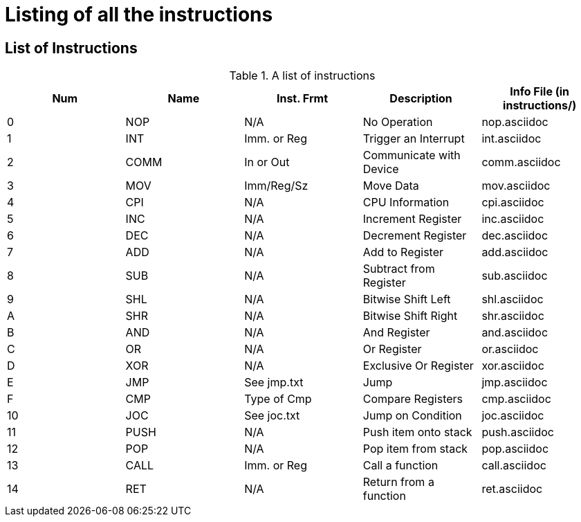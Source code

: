 Listing of all the instructions
===============================

List of Instructions
--------------------

.A list of instructions
[options="header"]
|==================================================================================
| Num | Name | Inst. Frmt  | Description             | Info File (in instructions/)
| 0   | NOP  | N/A         | No Operation            | nop.asciidoc               
| 1   | INT  | Imm. or Reg | Trigger an Interrupt    | int.asciidoc               
| 2   | COMM | In or Out   | Communicate with Device | comm.asciidoc              
| 3   | MOV  | Imm/Reg/Sz  | Move Data               | mov.asciidoc               
| 4   | CPI  | N/A         | CPU Information         | cpi.asciidoc               
| 5   | INC  | N/A         | Increment Register      | inc.asciidoc                 
| 6   | DEC  | N/A         | Decrement Register      | dec.asciidoc                 
| 7   | ADD  | N/A         | Add to Register         | add.asciidoc                 
| 8   | SUB  | N/A         | Subtract from Register  | sub.asciidoc                 
| 9   | SHL  | N/A         | Bitwise Shift Left      | shl.asciidoc                 
| A   | SHR  | N/A         | Bitwise Shift Right     | shr.asciidoc                 
| B   | AND  | N/A         | And Register            | and.asciidoc                 
| C   | OR   | N/A         | Or Register             | or.asciidoc                  
| D   | XOR  | N/A         | Exclusive Or Register   | xor.asciidoc                 
| E   | JMP  | See jmp.txt | Jump                    | jmp.asciidoc                 
| F   | CMP  | Type of Cmp | Compare Registers       | cmp.asciidoc                 
| 10  | JOC  | See joc.txt | Jump on Condition       | joc.asciidoc                 
| 11  | PUSH | N/A         | Push item onto stack    | push.asciidoc                
| 12  | POP  | N/A         | Pop item from stack     | pop.asciidoc                 
| 13  | CALL | Imm. or Reg | Call a function         | call.asciidoc
| 14  | RET  | N/A         | Return from a function  | ret.asciidoc
|==================================================================================
